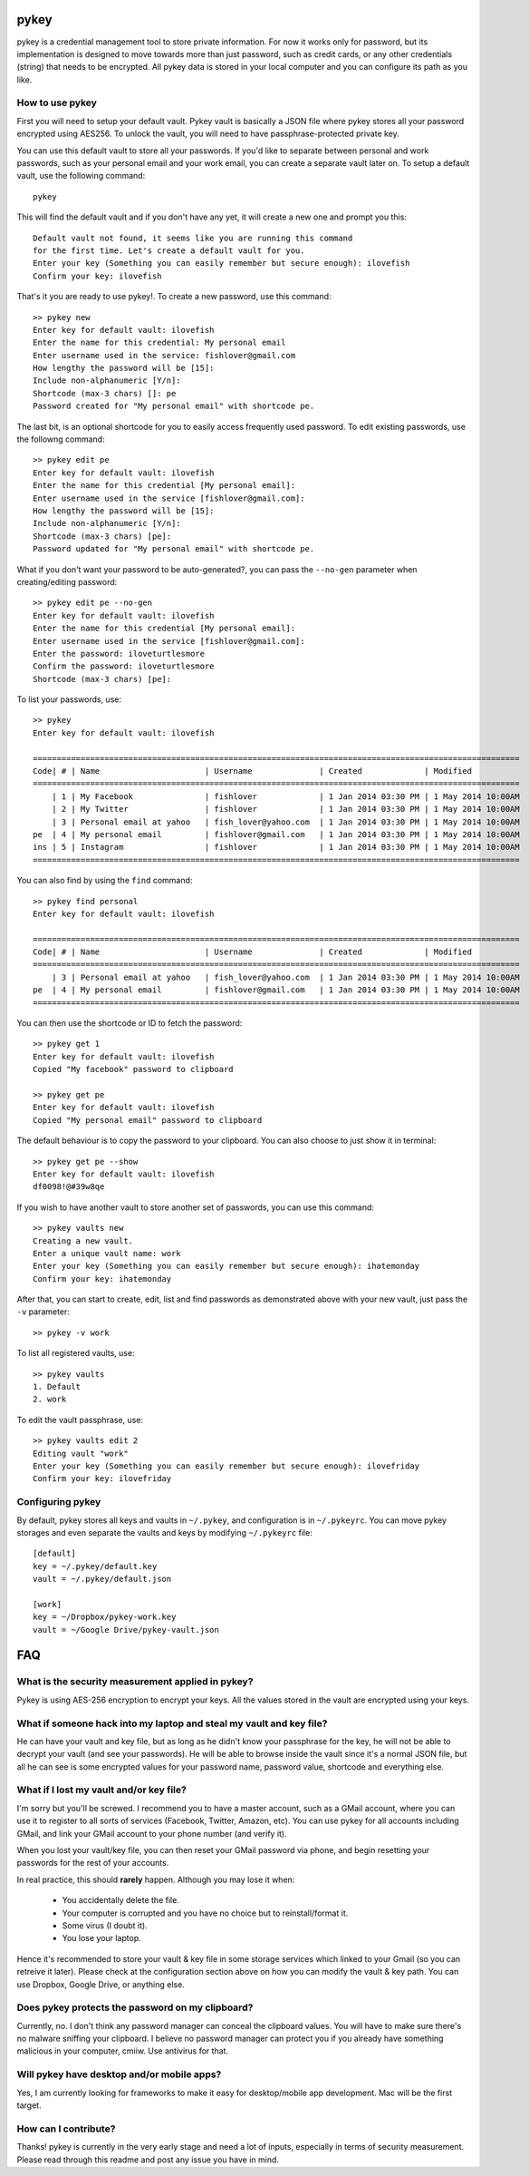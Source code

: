 |ImageLink|_ |ImageLink2|_

.. |ImageLink| image:: https://travis-ci.org/kecebongsoft/pykey.svg?branch=develop 
.. _ImageLink: http://travis-ci.org/kecebongsoft/pykey

.. |ImageLink2| image:: https://coveralls.io/repos/kecebongsoft/pykey/badge.png
.. _ImageLink2: https://coveralls.io/r/kecebongsoft/pykey

pykey
------

pykey is a credential management tool to store private information. For
now it works only for password, but its implementation is designed to
move towards more than just password, such as credit cards, or any other
credentials (string) that needs to be encrypted. All pykey data is
stored in your local computer and you can configure its path as you like. 

How to use pykey
==================

First you will need to setup your default vault. Pykey vault is
basically a JSON file where pykey stores all your password
encrypted using AES256. To unlock the vault, you will need to have
passphrase-protected private key.

You can use this default vault to store all your passwords.  
If you'd like to separate between personal and work passwords, 
such as your personal email and your work email, you can create
a separate vault later on. To setup a default vault, use the following
command::

    pykey

This will find the default vault and if you don't have any yet, it will
create a new one and prompt you this::

    Default vault not found, it seems like you are running this command 
    for the first time. Let's create a default vault for you.
    Enter your key (Something you can easily remember but secure enough): ilovefish
    Confirm your key: ilovefish

That's it you are ready to use pykey!. To create a new password, use
this command::

    >> pykey new
    Enter key for default vault: ilovefish
    Enter the name for this credential: My personal email
    Enter username used in the service: fishlover@gmail.com
    How lengthy the password will be [15]: 
    Include non-alphanumeric [Y/n]: 
    Shortcode (max-3 chars) []: pe
    Password created for "My personal email" with shortcode pe.

The last bit, is an optional shortcode for you to easily access
frequently used password. To edit existing passwords, use the followng
command::

    >> pykey edit pe
    Enter key for default vault: ilovefish
    Enter the name for this credential [My personal email]: 
    Enter username used in the service [fishlover@gmail.com]:
    How lengthy the password will be [15]: 
    Include non-alphanumeric [Y/n]: 
    Shortcode (max-3 chars) [pe]: 
    Password updated for "My personal email" with shortcode pe.

What if you don't want your password to be auto-generated?, you can pass
the ``--no-gen`` parameter when creating/editing password::

    >> pykey edit pe --no-gen
    Enter key for default vault: ilovefish
    Enter the name for this credential [My personal email]: 
    Enter username used in the service [fishlover@gmail.com]:
    Enter the password: iloveturtlesmore
    Confirm the password: iloveturtlesmore
    Shortcode (max-3 chars) [pe]: 

To list your passwords, use::

    >> pykey
    Enter key for default vault: ilovefish

    ======================================================================================================
    Code| # | Name                      | Username              | Created             | Modified
    ======================================================================================================
        | 1 | My Facebook               | fishlover             | 1 Jan 2014 03:30 PM | 1 May 2014 10:00AM
        | 2 | My Twitter                | fishlover             | 1 Jan 2014 03:30 PM | 1 May 2014 10:00AM
        | 3 | Personal email at yahoo   | fish_lover@yahoo.com  | 1 Jan 2014 03:30 PM | 1 May 2014 10:00AM
    pe  | 4 | My personal email         | fishlover@gmail.com   | 1 Jan 2014 03:30 PM | 1 May 2014 10:00AM
    ins | 5 | Instagram                 | fishlover             | 1 Jan 2014 03:30 PM | 1 May 2014 10:00AM
    ======================================================================================================

You can also find by using the ``find`` command::

    >> pykey find personal
    Enter key for default vault: ilovefish

    ======================================================================================================
    Code| # | Name                      | Username              | Created             | Modified
    ======================================================================================================
        | 3 | Personal email at yahoo   | fish_lover@yahoo.com  | 1 Jan 2014 03:30 PM | 1 May 2014 10:00AM
    pe  | 4 | My personal email         | fishlover@gmail.com   | 1 Jan 2014 03:30 PM | 1 May 2014 10:00AM
    ======================================================================================================

You can then use the shortcode or ID to fetch the password::

    >> pykey get 1
    Enter key for default vault: ilovefish
    Copied "My facebook" password to clipboard

    >> pykey get pe
    Enter key for default vault: ilovefish
    Copied "My personal email" password to clipboard

The default behaviour is to copy the password to your clipboard. You can
also choose to just show it in terminal::

    >> pykey get pe --show
    Enter key for default vault: ilovefish
    df0098!@#39w8qe

If you wish to have another vault to store another set of passwords, you
can use this command::

    >> pykey vaults new
    Creating a new vault.
    Enter a unique vault name: work
    Enter your key (Something you can easily remember but secure enough): ihatemonday
    Confirm your key: ihatemonday

After that, you can start to create, edit, list and find passwords as
demonstrated above with your new vault, just pass the ``-v`` parameter::

    >> pykey -v work

To list all registered vaults, use::

    >> pykey vaults
    1. Default
    2. work

To edit the vault passphrase, use::

    >> pykey vaults edit 2
    Editing vault "work"
    Enter your key (Something you can easily remember but secure enough): ilovefriday
    Confirm your key: ilovefriday

Configuring pykey
==================
By default, pykey stores all keys and vaults in ``~/.pykey``, and 
configuration is in ``~/.pykeyrc``. You can move pykey storages and even
separate the vaults and keys by modifying ``~/.pykeyrc`` file::

    [default]
    key = ~/.pykey/default.key
    vault = ~/.pykey/default.json

    [work]
    key = ~/Dropbox/pykey-work.key
    vault = ~/Google Drive/pykey-vault.json

FAQ
----

What is the security measurement applied in pykey?
===================================================

Pykey is using AES-256 encryption to encrypt your keys. All the values stored
in the vault are encrypted using your keys.

What if someone hack into my laptop and steal my vault and key file?
=====================================================================
He can have your vault and key file, but as long as he didn't know your
passphrase for the key, he will not be able to decrypt your vault (and
see your passwords). He will be able to browse inside the vault since 
it's a normal JSON file, but all he can see is some encrypted values for 
your password name, password value, shortcode and everything else.

What if I lost my vault and/or key file?
=================================================
I'm sorry but you'll be screwed. I recommend you to have a master
account, such as a GMail account, where you can use it to register to 
all sorts of services (Facebook, Twitter, Amazon, etc). You can use pykey for 
all accounts including GMail, and link your GMail account to your 
phone number (and verify it).

When you lost your vault/key file, you can then reset your GMail
password via phone, and begin resetting your passwords for the rest of
your accounts.

In real practice, this should **rarely** happen. Although you may lose it
when:

    * You accidentally delete the file.
    * Your computer is corrupted and you have no choice but to
      reinstall/format it.
    * Some virus (I doubt it).
    * You lose your laptop.

Hence it's recommended to store your vault & key file in some storage
services which linked to your Gmail (so you can retreive it later).
Please check at the configuration section above on how you can modify
the vault & key path. You can use Dropbox, Google Drive, or anything
else.

Does pykey protects the password on my clipboard?
=========================================================
Currently, no. I don't think any password manager can conceal the
clipboard values. You will have to make sure there's no malware sniffing
your clipboard. I believe no password manager can protect you if you
already have something malicious in your computer, cmiiw. Use antivirus
for that.

Will pykey have desktop and/or mobile apps?
==================================================
Yes, I am currently looking for frameworks to make it easy for
desktop/mobile app development. Mac will be the first target.

How can I contribute?
===============================
Thanks! pykey is currently in the very early stage and need a lot of
inputs, especially in terms of security measurement. Please read through
this readme and post any issue you have in mind.
